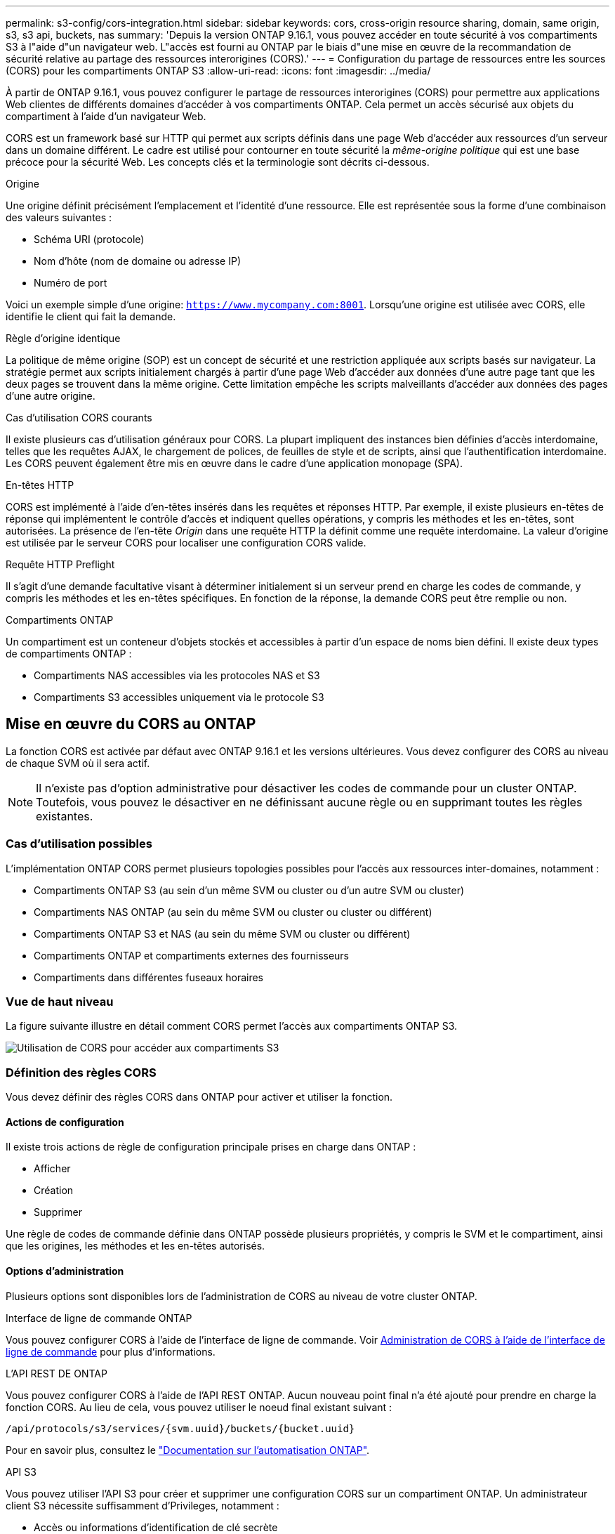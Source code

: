 ---
permalink: s3-config/cors-integration.html 
sidebar: sidebar 
keywords: cors, cross-origin resource sharing, domain, same origin, s3, s3 api, buckets, nas 
summary: 'Depuis la version ONTAP 9.16.1, vous pouvez accéder en toute sécurité à vos compartiments S3 à l"aide d"un navigateur web. L"accès est fourni au ONTAP par le biais d"une mise en œuvre de la recommandation de sécurité relative au partage des ressources interorigines (CORS).' 
---
= Configuration du partage de ressources entre les sources (CORS) pour les compartiments ONTAP S3
:allow-uri-read: 
:icons: font
:imagesdir: ../media/


[role="lead"]
À partir de ONTAP 9.16.1, vous pouvez configurer le partage de ressources interorigines (CORS) pour permettre aux applications Web clientes de différents domaines d'accéder à vos compartiments ONTAP. Cela permet un accès sécurisé aux objets du compartiment à l'aide d'un navigateur Web.

CORS est un framework basé sur HTTP qui permet aux scripts définis dans une page Web d'accéder aux ressources d'un serveur dans un domaine différent. Le cadre est utilisé pour contourner en toute sécurité la _même-origine politique_ qui est une base précoce pour la sécurité Web. Les concepts clés et la terminologie sont décrits ci-dessous.

.Origine
Une origine définit précisément l'emplacement et l'identité d'une ressource. Elle est représentée sous la forme d'une combinaison des valeurs suivantes :

* Schéma URI (protocole)
* Nom d'hôte (nom de domaine ou adresse IP)
* Numéro de port


Voici un exemple simple d'une origine: `https://www.mycompany.com:8001`. Lorsqu'une origine est utilisée avec CORS, elle identifie le client qui fait la demande.

.Règle d'origine identique
La politique de même origine (SOP) est un concept de sécurité et une restriction appliquée aux scripts basés sur navigateur. La stratégie permet aux scripts initialement chargés à partir d'une page Web d'accéder aux données d'une autre page tant que les deux pages se trouvent dans la même origine. Cette limitation empêche les scripts malveillants d'accéder aux données des pages d'une autre origine.

.Cas d'utilisation CORS courants
Il existe plusieurs cas d'utilisation généraux pour CORS. La plupart impliquent des instances bien définies d'accès interdomaine, telles que les requêtes AJAX, le chargement de polices, de feuilles de style et de scripts, ainsi que l'authentification interdomaine. Les CORS peuvent également être mis en œuvre dans le cadre d'une application monopage (SPA).

.En-têtes HTTP
CORS est implémenté à l'aide d'en-têtes insérés dans les requêtes et réponses HTTP. Par exemple, il existe plusieurs en-têtes de réponse qui implémentent le contrôle d'accès et indiquent quelles opérations, y compris les méthodes et les en-têtes, sont autorisées. La présence de l'en-tête _Origin_ dans une requête HTTP la définit comme une requête interdomaine. La valeur d'origine est utilisée par le serveur CORS pour localiser une configuration CORS valide.

.Requête HTTP Preflight
Il s'agit d'une demande facultative visant à déterminer initialement si un serveur prend en charge les codes de commande, y compris les méthodes et les en-têtes spécifiques. En fonction de la réponse, la demande CORS peut être remplie ou non.

.Compartiments ONTAP
Un compartiment est un conteneur d'objets stockés et accessibles à partir d'un espace de noms bien défini. Il existe deux types de compartiments ONTAP :

* Compartiments NAS accessibles via les protocoles NAS et S3
* Compartiments S3 accessibles uniquement via le protocole S3




== Mise en œuvre du CORS au ONTAP

La fonction CORS est activée par défaut avec ONTAP 9.16.1 et les versions ultérieures. Vous devez configurer des CORS au niveau de chaque SVM où il sera actif.


NOTE: Il n'existe pas d'option administrative pour désactiver les codes de commande pour un cluster ONTAP. Toutefois, vous pouvez le désactiver en ne définissant aucune règle ou en supprimant toutes les règles existantes.



=== Cas d'utilisation possibles

L'implémentation ONTAP CORS permet plusieurs topologies possibles pour l'accès aux ressources inter-domaines, notamment :

* Compartiments ONTAP S3 (au sein d'un même SVM ou cluster ou d'un autre SVM ou cluster)
* Compartiments NAS ONTAP (au sein du même SVM ou cluster ou cluster ou différent)
* Compartiments ONTAP S3 et NAS (au sein du même SVM ou cluster ou différent)
* Compartiments ONTAP et compartiments externes des fournisseurs
* Compartiments dans différentes fuseaux horaires




=== Vue de haut niveau

La figure suivante illustre en détail comment CORS permet l'accès aux compartiments ONTAP S3.

image:s3-cors.png["Utilisation de CORS pour accéder aux compartiments S3"]



=== Définition des règles CORS

Vous devez définir des règles CORS dans ONTAP pour activer et utiliser la fonction.



==== Actions de configuration

Il existe trois actions de règle de configuration principale prises en charge dans ONTAP :

* Afficher
* Création
* Supprimer


Une règle de codes de commande définie dans ONTAP possède plusieurs propriétés, y compris le SVM et le compartiment, ainsi que les origines, les méthodes et les en-têtes autorisés.



==== Options d'administration

Plusieurs options sont disponibles lors de l'administration de CORS au niveau de votre cluster ONTAP.

.Interface de ligne de commande ONTAP
Vous pouvez configurer CORS à l'aide de l'interface de ligne de commande. Voir <<Administration de CORS à l'aide de l'interface de ligne de commande>> pour plus d'informations.

.L'API REST DE ONTAP
Vous pouvez configurer CORS à l'aide de l'API REST ONTAP. Aucun nouveau point final n'a été ajouté pour prendre en charge la fonction CORS. Au lieu de cela, vous pouvez utiliser le noeud final existant suivant :

`/api/protocols/s3/services/{svm.uuid}/buckets/{bucket.uuid}`

Pour en savoir plus, consultez le https://docs.netapp.com/us-en/ontap-automation/["Documentation sur l'automatisation ONTAP"^].

.API S3
Vous pouvez utiliser l'API S3 pour créer et supprimer une configuration CORS sur un compartiment ONTAP. Un administrateur client S3 nécessite suffisamment d'Privileges, notamment :

* Accès ou informations d'identification de clé secrète
* Règles configurées sur le compartiment pour autoriser l'accès via s3api




=== Mise à niveau et rétablissement

Si vous prévoyez d'utiliser le service de commande pour accéder aux compartiments ONTAP S3, vous devez être conscient de plusieurs problèmes d'administration.

.Mise à niveau
La fonction CORS est prise en charge lorsque tous les nœuds sont mis à niveau vers 9.16.1. Dans les clusters en mode mixte, la fonction n'est disponible que si la version effective du cluster (ECV) est 9.16.1 ou ultérieure.

.Rétablissement
Du point de vue de l'utilisateur, toutes les configurations CORS doivent être supprimées avant que la restauration de cluster ne puisse continuer. En interne, l'opération supprimera toutes les bases de données CORS. Il vous sera demandé d'exécuter une commande pour effacer et rétablir ces structures de données.



== Administration de CORS à l'aide de l'interface de ligne de commande

Vous pouvez utiliser l'interface de ligne de commande ONTAP pour administrer les règles CORS. Les principales opérations sont décrites ci-dessous. Vous devez être au niveau de privilège ONTAP *admin* pour émettre les commandes CORS.



=== Création

Vous pouvez définir une règle CORS à l'aide de la `vserver object-store-server bucket cors-rule create` commande. Pour en savoir plus, `vserver object-store-server bucket cors-rule create` consultez le link:https://docs.netapp.com/us-en/ontap-cli/vserver-object-store-server-bucket-cors-rule-create.html["Référence de commande ONTAP"^].

.Paramètres
Les paramètres utilisés pour créer une règle sont décrits ci-dessous.

[cols="30,70"]
|===
| Paramètre | Description 


 a| 
`vserver`
 a| 
Spécifie le nom du SVM (vserver) hébergeant le compartiment de serveur de magasin d'objets où la règle est créée.



 a| 
`bucket`
 a| 
Nom du compartiment sur le serveur de magasin d'objets pour lequel la règle est créée.



 a| 
`index`
 a| 
Paramètre facultatif indiquant l'index du compartiment de serveur de magasin d'objets dans lequel la règle est créée.



 a| 
`rule id`
 a| 
Identifiant unique de la règle de compartiment du serveur de magasin d'objets.



 a| 
`allowed-origins`
 a| 
Liste des origines à partir desquelles les demandes d'origine croisée sont autorisées à provenir de.



 a| 
`allowed-methods`
 a| 
Liste des méthodes HTTP autorisées dans une requête d'origine croisée.



 a| 
`allowed-headers`
 a| 
Liste des méthodes HTTP autorisées dans les requêtes d'origine croisée.



 a| 
`expose-headers`
 a| 
Une liste des en-têtes supplémentaires envoie dans les réponses CORS auxquelles les clients peuvent accéder à partir de leurs applications.



 a| 
`max-age-in-seconds`
 a| 
Un paramètre facultatif spécifiant la durée pendant laquelle votre navigateur doit mettre en cache une réponse de pré-vol pour une ressource spécifique.

|===
.Exemple
[listing]
----
vserver object-store-server bucket cors-rule create -vserver vs1 -bucket bucket1 -allowed-origins www.myexample.com -allowed-methods GET,DELETE
----


=== Afficher

Vous pouvez utiliser la commande `vserver object-store-server bucket cors-rule show` pour afficher la liste des règles actuelles et leur contenu. Pour en savoir plus, `vserver object-store-server bucket cors-rule show` consultez le link:https://docs.netapp.com/us-en/ontap-cli/vserver-object-store-server-bucket-cors-rule-show.html["Référence de commande ONTAP"^].


NOTE: L'inclusion du paramètre `-instance` permet d'étendre les données présentées pour chacune des règles. Vous pouvez également spécifier les champs que vous souhaitez.

.Exemple
[listing]
----
server object-store-server bucket cors-rule show -instance
----


=== Supprimer

Vous pouvez utiliser la commande delete pour supprimer une instance d'une règle CORS. Vous avez besoin de `index` la valeur de la règle et l'opération est effectuée en deux étapes :

. Exécutez une `show` commande pour afficher la règle et récupérer son index.
. Émettez la suppression à l'aide de la valeur d'index.


.Exemple
[listing]
----
vserver object-store-server bucket cors-rule delete -vserver vs1 -bucket bucket1 -index 1
----


=== Modifier

Aucune commande CLI n'est disponible pour modifier une règle CORS existante. Pour modifier une règle, procédez comme suit :

. Supprimez la règle existante.
. Créez une nouvelle règle avec les options souhaitées.

